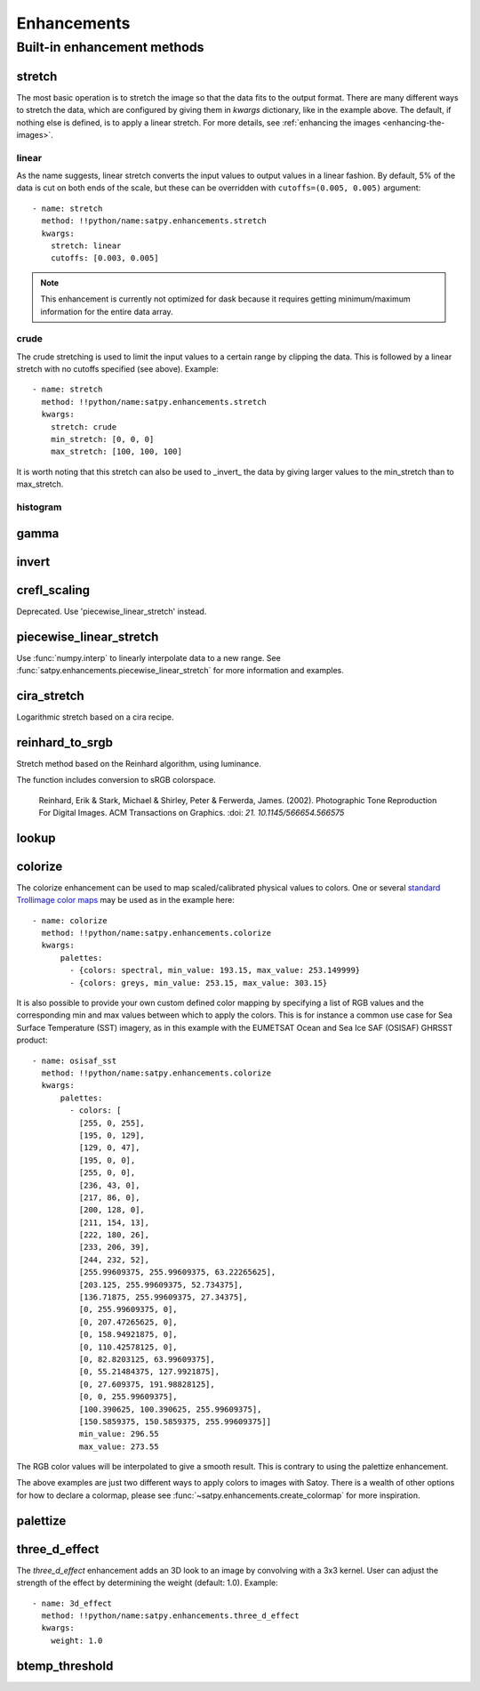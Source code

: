 ============
Enhancements
============

Built-in enhancement methods
============================

stretch
-------

The most basic operation is to stretch the image so that the data fits to
the output format.  There are many different ways to stretch the data,
which are configured by giving them in `kwargs` dictionary, like in the
example above.  The default, if nothing else is defined, is to apply
a linear stretch.  For more details, see
:ref:`enhancing the images <enhancing-the-images>`.

linear
******

As the name suggests, linear stretch converts the input values to
output values in a linear fashion.  By default, 5% of the data is cut
on both ends of the scale, but these can be overridden with
``cutoffs=(0.005, 0.005)`` argument::

    - name: stretch
      method: !!python/name:satpy.enhancements.stretch
      kwargs:
        stretch: linear
        cutoffs: [0.003, 0.005]

.. note::

    This enhancement is currently not optimized for dask because it requires
    getting minimum/maximum information for the entire data array.

crude
*****

The crude stretching is used to limit the input values to a certain
range by clipping the data. This is followed by a linear stretch with
no cutoffs specified (see above). Example::

    - name: stretch
      method: !!python/name:satpy.enhancements.stretch
      kwargs:
        stretch: crude
        min_stretch: [0, 0, 0]
        max_stretch: [100, 100, 100]

It is worth noting that this stretch can also be used to _invert_ the
data by giving larger values to the min_stretch than to max_stretch.

histogram
*********

gamma
-----

invert
------

crefl_scaling
-------------

Deprecated. Use 'piecewise_linear_stretch' instead.

piecewise_linear_stretch
------------------------

Use :func:`numpy.interp` to linearly interpolate data to a new range. See
:func:`satpy.enhancements.piecewise_linear_stretch` for more information and examples.

cira_stretch
------------

Logarithmic stretch based on a cira recipe.

reinhard_to_srgb
----------------

Stretch method based on the Reinhard algorithm, using luminance.

The function includes conversion to sRGB colorspace.

    Reinhard, Erik & Stark, Michael & Shirley, Peter & Ferwerda, James. (2002).
    Photographic Tone Reproduction For Digital Images. ACM Transactions on Graphics.
    :doi: `21. 10.1145/566654.566575`

lookup
------

colorize
--------


The colorize enhancement can be used to map scaled/calibrated physical values
to colors. One or several `standard Trollimage color maps`_ may be used as in
the example here::

    - name: colorize
      method: !!python/name:satpy.enhancements.colorize
      kwargs:
          palettes:
            - {colors: spectral, min_value: 193.15, max_value: 253.149999}
            - {colors: greys, min_value: 253.15, max_value: 303.15}

It is also possible to provide your own custom defined color mapping by
specifying a list of RGB values and the corresponding min and max values
between which to apply the colors. This is for instance a common use case for
Sea Surface Temperature (SST) imagery, as in this example with the EUMETSAT
Ocean and Sea Ice SAF (OSISAF) GHRSST product::

    - name: osisaf_sst
      method: !!python/name:satpy.enhancements.colorize
      kwargs:
          palettes:
            - colors: [
              [255, 0, 255],
              [195, 0, 129],
              [129, 0, 47],
              [195, 0, 0],
              [255, 0, 0],
              [236, 43, 0],
              [217, 86, 0],
              [200, 128, 0],
              [211, 154, 13],
              [222, 180, 26],
              [233, 206, 39],
              [244, 232, 52],
              [255.99609375, 255.99609375, 63.22265625],
              [203.125, 255.99609375, 52.734375],
              [136.71875, 255.99609375, 27.34375],
              [0, 255.99609375, 0],
              [0, 207.47265625, 0],
              [0, 158.94921875, 0],
              [0, 110.42578125, 0],
              [0, 82.8203125, 63.99609375],
              [0, 55.21484375, 127.9921875],
              [0, 27.609375, 191.98828125],
              [0, 0, 255.99609375],
              [100.390625, 100.390625, 255.99609375],
              [150.5859375, 150.5859375, 255.99609375]]
              min_value: 296.55
              max_value: 273.55

The RGB color values will be interpolated to give a smooth result. This is
contrary to using the palettize enhancement.

The above examples are just two different ways to apply colors to images with
Satoy. There is a wealth of other options for how to declare a colormap, please
see :func:`~satpy.enhancements.create_colormap` for more inspiration.

.. _`standard Trollimage color maps`: https://trollimage.readthedocs.io/en/latest/colormap.html#default-colormaps


palettize
---------

three_d_effect
--------------

The `three_d_effect` enhancement adds an 3D look to an image by
convolving with a 3x3 kernel.  User can adjust the strength of the
effect by determining the weight (default: 1.0).  Example::

    - name: 3d_effect
      method: !!python/name:satpy.enhancements.three_d_effect
      kwargs:
        weight: 1.0


btemp_threshold
---------------
